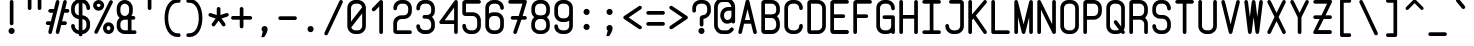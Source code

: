 SplineFontDB: 3.0
FontName: FNCP6-Bold
FullName: FNCP6-Bold
FamilyName: FNCP6
Weight: Bold
Copyright: Copyright (c) 2014, Earnest
UComments: "2014-12-28: Created with FontForge (http://fontforge.org)"
Version: 0.1.0
ItalicAngle: 0
UnderlinePosition: -99
UnderlineWidth: 49
Ascent: 800
Descent: 200
InvalidEm: 0
LayerCount: 2
Layer: 0 0 "Back" 1
Layer: 1 0 "Fore" 0
XUID: [1021 85 1219794769 8008103]
FSType: 0
OS2Version: 0
OS2_WeightWidthSlopeOnly: 0
OS2_UseTypoMetrics: 1
CreationTime: 1419784836
ModificationTime: 1420087831
PfmFamily: 49
TTFWeight: 700
TTFWidth: 5
LineGap: 200
VLineGap: 0
OS2TypoAscent: 1000
OS2TypoAOffset: 0
OS2TypoDescent: -200
OS2TypoDOffset: 0
OS2TypoLinegap: 200
OS2WinAscent: 1000
OS2WinAOffset: 0
OS2WinDescent: -200
OS2WinDOffset: 0
HheadAscent: 1000
HheadAOffset: 0
HheadDescent: -200
HheadDOffset: 0
OS2CapHeight: 0
OS2XHeight: 0
OS2Vendor: 'PfEd'
MarkAttachClasses: 1
DEI: 91125
LangName: 1033 "" "" "" "" "" "" "" "" "" "" "" "" "" "Copyright (c) 2014, Earnest <zibeon@gmail.com>,+AAoA-with Reserved Font Name Amigo.+AAoACgAA-This Font Software is licensed under the SIL Open Font License, Version 1.1.+AAoA-This license is copied below, and is also available with a FAQ at:+AAoA-http://scripts.sil.org/OFL+AAoACgAK------------------------------------------------------------+AAoA-SIL OPEN FONT LICENSE Version 1.1 - 26 February 2007+AAoA------------------------------------------------------------+AAoACgAA-PREAMBLE+AAoA-The goals of the Open Font License (OFL) are to stimulate worldwide+AAoA-development of collaborative font projects, to support the font creation+AAoA-efforts of academic and linguistic communities, and to provide a free and+AAoA-open framework in which fonts may be shared and improved in partnership+AAoA-with others.+AAoACgAA-The OFL allows the licensed fonts to be used, studied, modified and+AAoA-redistributed freely as long as they are not sold by themselves. The+AAoA-fonts, including any derivative works, can be bundled, embedded, +AAoA-redistributed and/or sold with any software provided that any reserved+AAoA-names are not used by derivative works. The fonts and derivatives,+AAoA-however, cannot be released under any other type of license. The+AAoA-requirement for fonts to remain under this license does not apply+AAoA-to any document created using the fonts or their derivatives.+AAoACgAA-DEFINITIONS+AAoAIgAA-Font Software+ACIA refers to the set of files released by the Copyright+AAoA-Holder(s) under this license and clearly marked as such. This may+AAoA-include source files, build scripts and documentation.+AAoACgAi-Reserved Font Name+ACIA refers to any names specified as such after the+AAoA-copyright statement(s).+AAoACgAi-Original Version+ACIA refers to the collection of Font Software components as+AAoA-distributed by the Copyright Holder(s).+AAoACgAi-Modified Version+ACIA refers to any derivative made by adding to, deleting,+AAoA-or substituting -- in part or in whole -- any of the components of the+AAoA-Original Version, by changing formats or by porting the Font Software to a+AAoA-new environment.+AAoACgAi-Author+ACIA refers to any designer, engineer, programmer, technical+AAoA-writer or other person who contributed to the Font Software.+AAoACgAA-PERMISSION & CONDITIONS+AAoA-Permission is hereby granted, free of charge, to any person obtaining+AAoA-a copy of the Font Software, to use, study, copy, merge, embed, modify,+AAoA-redistribute, and sell modified and unmodified copies of the Font+AAoA-Software, subject to the following conditions:+AAoACgAA-1) Neither the Font Software nor any of its individual components,+AAoA-in Original or Modified Versions, may be sold by itself.+AAoACgAA-2) Original or Modified Versions of the Font Software may be bundled,+AAoA-redistributed and/or sold with any software, provided that each copy+AAoA-contains the above copyright notice and this license. These can be+AAoA-included either as stand-alone text files, human-readable headers or+AAoA-in the appropriate machine-readable metadata fields within text or+AAoA-binary files as long as those fields can be easily viewed by the user.+AAoACgAA-3) No Modified Version of the Font Software may use the Reserved Font+AAoA-Name(s) unless explicit written permission is granted by the corresponding+AAoA-Copyright Holder. This restriction only applies to the primary font name as+AAoA-presented to the users.+AAoACgAA-4) The name(s) of the Copyright Holder(s) or the Author(s) of the Font+AAoA-Software shall not be used to promote, endorse or advertise any+AAoA-Modified Version, except to acknowledge the contribution(s) of the+AAoA-Copyright Holder(s) and the Author(s) or with their explicit written+AAoA-permission.+AAoACgAA-5) The Font Software, modified or unmodified, in part or in whole,+AAoA-must be distributed entirely under this license, and must not be+AAoA-distributed under any other license. The requirement for fonts to+AAoA-remain under this license does not apply to any document created+AAoA-using the Font Software.+AAoACgAA-TERMINATION+AAoA-This license becomes null and void if any of the above conditions are+AAoA-not met.+AAoACgAA-DISCLAIMER+AAoA-THE FONT SOFTWARE IS PROVIDED +ACIA-AS IS+ACIA, WITHOUT WARRANTY OF ANY KIND,+AAoA-EXPRESS OR IMPLIED, INCLUDING BUT NOT LIMITED TO ANY WARRANTIES OF+AAoA-MERCHANTABILITY, FITNESS FOR A PARTICULAR PURPOSE AND NONINFRINGEMENT+AAoA-OF COPYRIGHT, PATENT, TRADEMARK, OR OTHER RIGHT. IN NO EVENT SHALL THE+AAoA-COPYRIGHT HOLDER BE LIABLE FOR ANY CLAIM, DAMAGES OR OTHER LIABILITY,+AAoA-INCLUDING ANY GENERAL, SPECIAL, INDIRECT, INCIDENTAL, OR CONSEQUENTIAL+AAoA-DAMAGES, WHETHER IN AN ACTION OF CONTRACT, TORT OR OTHERWISE, ARISING+AAoA-FROM, OUT OF THE USE OR INABILITY TO USE THE FONT SOFTWARE OR FROM+AAoA-OTHER DEALINGS IN THE FONT SOFTWARE." "http://scripts.sil.org/OFL"
Encoding: UnicodeFull
Compacted: 1
UnicodeInterp: none
NameList: Adobe Glyph List
DisplaySize: -36
AntiAlias: 1
FitToEm: 1
WinInfo: 0 36 12
BeginPrivate: 7
BlueValues 38 [-10 0 92 102 347 357 620 630 806 816]
BlueShift 1 0
StdHW 4 [92]
StdVW 4 [92]
StemSnapH 42 [89 92 93 103 137 154 155 260 266 279 310]
StemSnapV 33 [87 88 91 92 134 136 153 154 232]
OtherBlues 11 [-263 -261]
EndPrivate
Grid
0 868 m 0
 600 868 l 1024
  Named: "837"
0 806 m 0
 600 806 l 1024
  Named: "806"
0 -248 m 0
 600 -248 l 1024
  Named: "-248"
0 -186 m 0
 600 -186 l 1024
  Named: "-186"
0 -124 m 0
 600 -124 l 1024
  Named: "-124"
0 -62 m 0
 600 -62 l 1024
  Named: "-62"
0 217 m 0
 600 217 l 1024
  Named: "217"
341 806 m 0
 341 -200 l 1024
  Named: "341"
0 713 m 0
 600 713 l 1024
  Named: "713"
93 806 m 0
 93 -200 l 1024
  Named: "93"
0 403 m 0
 600 403 l 1024
  Named: "403"
0 341 m 0
 600 341 l 1024
  Named: "341"
0 744 m 0
 600 744 l 1024
  Named: "744"
0 651 m 0
 600 651 l 1024
  Named: "651"
0 93 m 0
 600 93 l 1024
  Named: "93"
0 682 m 0
 600 682 l 1024
  Named: "682"
0 620 m 0
 600 620 l 1024
  Named: "620"
434 806 m 0
 434 -200 l 1024
  Named: "434"
0 558 m 0
 600 558 l 1028
  Named: "558"
0 496 m 0
 600 496 l 1024
  Named: "496"
0 434 m 0
 600 434 l 1024
  Named: "434"
0 372 m 0
 600 372 l 1024
  Named: "372"
0 310 m 0
 600 310 l 1024
  Named: "310"
0 248 m 0
 600 248 l 1024
  Named: "248"
0 186 m 0
 600 186 l 1024
  Named: "186"
0 124 m 0
 600 124 l 1024
  Named: "124"
0 62 m 0
 600 62 l 1024
  Named: "62"
372 806 m 0
 372 -200 l 1024
  Named: "372"
310 806 m 0
 310 -200 l 1024
  Named: "310"
248 806 m 0
 248 -200 l 1024
  Named: "248"
186 806 m 0
 186 -200 l 1024
  Named: "186"
124 806 m 0
 124 -200 l 1024
  Named: "124"
62 806 m 0
 62 -200 l 1024
  Named: "62"
0 0 m 0
 600 0 l 1024
  Named: "0"
0 806 m 0
 0 -200 l 1024
  Named: "0"
EndSplineSet
TeXData: 1 0 0 346030 173015 115343 0 1048576 115343 783286 444596 497025 792723 393216 433062 380633 303038 157286 324010 404750 52429 2506097 1059062 262144
BeginChars: 1114112 95

StartChar: e
Encoding: 101 101 0
Width: 580
VWidth: 0
Flags: W
HStem: 0 92<189.893 389.706> 280 92<150 430> 528 92<194.537 385.463>
VStem: 58 92<130.435 280 372 480.549> 430 92<133.494 219.335 372 483.463>
LayerCount: 2
Back
Fore
SplineSet
445 280 m 2
 150 280 l 1
 150 186 l 2
 150 135 199 92 259 92 c 2
 321 92 l 2
 381 92 430 135 430 186 c 0
 430 208 451 226 476 226 c 0
 501 226 522 207 522 184 c 0
 522 82 431 0 321 0 c 2
 259 0 l 2
 148 0 58 86 58 192 c 2
 58 428 l 2
 58 534 148 620 259 620 c 2
 321 620 l 2
 432 620 522 530 522 419 c 2
 522 357 l 2
 522 315 487 280 445 280 c 2
430 372 m 1
 430 419 l 2
 430 479 381 528 321 528 c 2
 259 528 l 2
 199 528 150 479 150 419 c 2
 150 372 l 1
 430 372 l 1
EndSplineSet
Validated: 1
EndChar

StartChar: space
Encoding: 32 32 1
Width: 580
VWidth: 0
Flags: W
LayerCount: 2
Back
Fore
Validated: 1
EndChar

StartChar: a
Encoding: 97 97 2
Width: 580
VWidth: 0
Flags: W
HStem: -5 92<194.299 385.701> 533 92<194.299 385.701>
VStem: 58 92<133.715 486.285> 430 92<132.1 487.9>
LayerCount: 2
Back
Fore
SplineSet
58 192 m 2
 58 428 l 2
 58 536 147 625 259 625 c 2
 321 625 l 2
 363 625 402 612 433 590 c 1
 440 609 456 620 476 620 c 0
 501 620 522 600 522 576 c 2
 522 44 l 2
 522 20 501 0 476 0 c 0
 456 0 440 13 433 30 c 1
 401 8 363 -5 321 -5 c 2
 259 -5 l 2
 147 -5 58 84 58 192 c 2
150 426 m 2
 150 194 l 2
 150 135 200 87 259 87 c 2
 321 87 l 2
 380 87 430 135 430 194 c 2
 430 426 l 2
 430 485 380 533 321 533 c 2
 259 533 l 2
 200 533 150 485 150 426 c 2
EndSplineSet
Validated: 1
EndChar

StartChar: zero
Encoding: 48 48 3
Width: 580
VWidth: 0
Flags: W
HStem: 0 92<194.537 385.463> 714 92<194.537 385.463>
VStem: 58 92<295 669.636> 430 92<136.364 488>
LayerCount: 2
Back
Fore
SplineSet
522 194 m 2
 522 87 432 0 321 0 c 2
 259 0 l 2
 148 0 58 87 58 194 c 2
 58 612 l 2
 58 719 148 806 259 806 c 2
 321 806 l 2
 432 806 522 719 522 612 c 2
 522 194 l 2
157 161 m 1
 173 120 213 92 259 92 c 2
 321 92 l 2
 381 92 430 139 430 196 c 2
 430 488 l 1
 157 161 l 1
150 295 m 1
 428 629 l 1
 418 677 373 714 320 714 c 2
 258 714 l 2
 199 714 150 666 150 610 c 2
 150 295 l 1
EndSplineSet
Validated: 1
EndChar

StartChar: g
Encoding: 103 103 4
Width: 580
VWidth: 0
Flags: W
HStem: -261 92<203.9 384.012> 0 92<194.537 386.98> 528 92<194.537 387.221>
VStem: 58 92<-112.837 -25.0528 134.919 485.081> 430 92<-121.748 19 133.115 486.885>
LayerCount: 2
Back
Fore
SplineSet
522 -63 m 2
 522 -172 432 -261 321 -261 c 2
 259 -261 l 2
 147 -261 58 -160 58 -63 c 0
 58 -38 79 -18 104 -18 c 0
 129 -18 150 -38 150 -63 c 0
 150 -99 202 -169 259 -169 c 2
 321 -169 l 2
 381 -169 430 -119 430 -59 c 2
 430 19 l 1
 398 7 361 0 321 0 c 2
 259 0 l 2
 148 0 58 86 58 192 c 2
 58 428 l 2
 58 534 148 620 259 620 c 2
 321 620 l 2
 362 620 401 607 432 587 c 1
 438 607 455 620 476 620 c 0
 501 620 522 600 522 575 c 2
 522 -63 l 2
430 426 m 2
 430 482 381 528 321 528 c 2
 259 528 l 2
 199 528 150 482 150 426 c 2
 150 194 l 2
 150 138 199 92 259 92 c 2
 321 92 l 2
 381 92 430 138 430 194 c 2
 430 426 l 2
EndSplineSet
Validated: 1
EndChar

StartChar: c
Encoding: 99 99 5
Width: 580
VWidth: 0
Flags: W
HStem: 0 92<194.537 385.463> 528 92<194.537 385.463>
VStem: 58 92<134.919 485.081> 430 92<134.919 228.994 388.053 484.008>
LayerCount: 2
Back
Fore
SplineSet
321 0 m 2
 259 0 l 2
 148 0 58 86 58 192 c 2
 58 428 l 2
 58 534 148 620 259 620 c 2
 321 620 l 2
 432 620 522 534 522 426 c 0
 522 401 501 381 476 381 c 0
 451 381 430 401 430 425 c 0
 430 482 381 528 321 528 c 2
 259 528 l 2
 199 528 150 482 150 426 c 2
 150 194 l 2
 150 138 199 92 259 92 c 2
 321 92 l 2
 381 92 430 138 430 193 c 0
 430 217 451 236 476 236 c 0
 501 236 522 216 522 192 c 0
 522 86 432 0 321 0 c 2
EndSplineSet
Validated: 1
EndChar

StartChar: S
Encoding: 83 83 6
Width: 580
VWidth: 0
Flags: W
HStem: -5 92<194.299 385.701> 357 92<189.893 381.139> 719 92<198.861 381.51>
VStem: 58 92<130.969 223.288 484.245 669.998> 430 92<131.57 306.417 566.347 669.705>
CounterMasks: 1 e0
LayerCount: 2
Back
Fore
SplineSet
522 188 m 2
 522 84 433 -5 321 -5 c 2
 259 -5 l 2
 146 -5 58 83 58 187 c 0
 58 211 79 230 104 230 c 0
 129 230 150 212 150 189 c 0
 150 135 200 87 259 87 c 2
 321 87 l 2
 380 87 430 135 430 189 c 2
 430 245 l 2
 430 299 380 357 321 357 c 2
 259 357 l 2
 148 357 58 431 58 543 c 2
 58 605 l 2
 58 716 147 811 259 811 c 2
 321 811 l 2
 434 811 522 716 522 605 c 0
 522 580 501 559 476 559 c 0
 451 559 430 580 430 605 c 0
 430 665 380 719 320 719 c 2
 258 719 l 2
 199 719 150 665 150 605 c 2
 150 543 l 2
 150 484 198 449 259 449 c 2
 321 449 l 2
 433 449 522 350 522 246 c 2
 522 188 l 2
EndSplineSet
Validated: 1
EndChar

StartChar: f
Encoding: 102 102 7
Width: 580
VWidth: 0
Flags: W
HStem: 0 21G<170 195.5> 444 93<50.6465 135 227 437.606> 714 92<252.125 422.46>
VStem: 135 92<7.33008 444 537 686.694> 445 92<604.255 689.647>
LayerCount: 2
Back
Fore
SplineSet
182 0 m 0
 158 0 135 19 135 44 c 2
 135 444 l 1
 88 444 l 2
 63 444 43 465 43 490 c 0
 43 515 63 537 88 537 c 2
 135 537 l 1
 135 642 l 2
 135 732 214 806 306 806 c 2
 368 806 l 2
 462 806 537 731 537 641 c 0
 537 618 519 597 492 597 c 0
 468 597 445 615 445 640 c 0
 445 681 411 714 368 714 c 2
 306 714 l 2
 264 714 227 680 227 640 c 2
 227 537 l 1
 398 537 l 2
 424 537 445 516 445 490 c 0
 445 464 424 444 398 444 c 2
 227 444 l 1
 227 44 l 2
 227 21 209 0 182 0 c 0
EndSplineSet
Validated: 1
EndChar

StartChar: o
Encoding: 111 111 8
Width: 580
VWidth: 0
Flags: W
HStem: -5 92<194.299 385.701> 533 92<194.299 385.701>
VStem: 58 92<133.715 486.285> 430 92<133.715 486.285>
LayerCount: 2
Back
Fore
SplineSet
150 426 m 2
 150 194 l 2
 150 135 200 87 259 87 c 2
 321 87 l 2
 380 87 430 135 430 194 c 2
 430 426 l 2
 430 485 380 533 321 533 c 2
 259 533 l 2
 200 533 150 485 150 426 c 2
58 192 m 2
 58 428 l 2
 58 536 147 625 259 625 c 2
 321 625 l 2
 433 625 522 536 522 428 c 2
 522 192 l 2
 522 84 433 -5 321 -5 c 2
 259 -5 l 2
 147 -5 58 84 58 192 c 2
EndSplineSet
Validated: 1
EndChar

StartChar: exclam
Encoding: 33 33 9
Width: 580
VWidth: 0
Flags: W
HStem: 0 154<237.078 342.922> 786 20G<277 302.5>
VStem: 213 154<24.0778 129.922> 245 92<221.33 798.67>
LayerCount: 2
Back
Fore
SplineSet
290 214 m 0xd0
 264 214 245 234 245 258 c 2
 245 762 l 2
 245 786 264 806 290 806 c 0
 315 806 337 787 337 762 c 2
 337 258 l 2
 337 233 315 214 290 214 c 0xd0
213 77 m 0xe0
 213 119 248 154 290 154 c 0
 332 154 367 119 367 77 c 0
 367 35 332 0 290 0 c 0
 248 0 213 35 213 77 c 0xe0
EndSplineSet
Validated: 1
EndChar

StartChar: quotedbl
Encoding: 34 34 10
Width: 580
VWidth: 0
Flags: W
HStem: 573 310<127.347 204.653 375.347 452.653>
VStem: 120 92<580.347 875.653> 368 92<580.347 875.653>
LayerCount: 2
Back
Fore
SplineSet
414 573 m 0
 389 573 368 594 368 619 c 2
 368 837 l 2
 368 862 389 883 414 883 c 0
 439 883 460 862 460 837 c 2
 460 619 l 2
 460 594 439 573 414 573 c 0
166 573 m 0
 141 573 120 594 120 619 c 2
 120 837 l 2
 120 862 141 883 166 883 c 0
 191 883 212 862 212 837 c 2
 212 619 l 2
 212 594 191 573 166 573 c 0
EndSplineSet
Validated: 1
EndChar

StartChar: numbersign
Encoding: 35 35 11
Width: 578
VWidth: 0
Flags: W
HStem: 0 21G<89 113 275.5 299> 207 93<3.34745 99 403 514.653> 505 93<64.6421 176 480 575.653> 786 20G<281 305 467 490.5>
VStem: 244 91<6.64082 61.7556 752.227 798.794>
LayerCount: 2
Back
Fore
SplineSet
289 0 m 0
 262 0 244 23 244 45 c 0
 244 46 245 53 246 57 c 0
 266 134 285 212 305 289 c 0
 331 388 357 487 382 587 c 2
 430 772 l 2
 435 794 457 806 477 806 c 0
 504 806 521 783 521 760 c 0
 521 759 520 753 519 749 c 2
 480 598 l 1
 537 598 l 2
 562 598 583 578 583 552 c 0
 583 526 562 505 537 505 c 2
 456 505 l 1
 403 300 l 1
 476 300 l 2
 501 300 522 280 522 254 c 0
 522 228 501 207 476 207 c 2
 380 207 l 1
 335 35 l 2
 330 13 309 0 289 0 c 0
291 806 m 0
 319 806 337 783 337 761 c 0
 337 760 336 753 335 749 c 2
 149 34 l 2
 144 12 123 0 103 0 c 0
 75 0 58 23 58 45 c 0
 58 46 59 53 60 57 c 2
 99 207 l 1
 42 207 l 2
 17 207 -4 228 -4 254 c 0
 -4 280 17 300 42 300 c 2
 123 300 l 1
 176 505 l 1
 103 505 l 2
 78 505 57 526 57 552 c 0
 57 578 79 598 104 598 c 2
 200 598 l 1
 246 772 l 2
 251 794 271 806 291 806 c 0
EndSplineSet
Validated: 1
EndChar

StartChar: dollar
Encoding: 36 36 12
Width: 580
VWidth: 0
Flags: W
HStem: -27 92<194.76 244 336 384.239> 347 92<190.939 244 336 388.618> 742 92<195.761 244 336 384.977>
VStem: 53 92<116.409 214.994 488.594 687.396> 244 92<-76.6526 -24.8625 65 346 439 742 831.794 883.653> 435 92<116.023 299.055 577.44 686.995>
CounterMasks: 1 1c
LayerCount: 2
Back
Fore
SplineSet
527 178 m 2
 527 73 443 -21 336 -27 c 1
 336 -38 l 2
 336 -63 315 -84 290 -84 c 0
 265 -84 244 -63 244 -38 c 2
 244 -27 l 1
 134 -21 53 74 53 178 c 0
 53 203 74 222 99 222 c 0
 124 222 145 202 145 178 c 0
 145 123 190 71 244 65 c 1
 244 347 l 1
 136 353 53 442 53 553 c 2
 53 617 l 2
 53 728 137 828 244 834 c 1
 244 845 l 2
 244 870 265 891 290 891 c 0
 315 891 336 870 336 845 c 2
 336 834 l 1
 446 828 527 727 527 617 c 0
 527 591 506 570 481 570 c 0
 456 570 435 591 435 618 c 0
 435 678 390 735 336 742 c 1
 336 438 l 1
 444 432 527 342 527 238 c 2
 527 178 l 2
244 742 m 1
 190 736 145 678 145 618 c 2
 145 553 l 2
 145 494 190 444 244 439 c 1
 244 742 l 1
336 65 m 1
 391 71 435 124 435 178 c 2
 435 238 l 2
 435 293 389 341 336 346 c 1
 336 65 l 1
EndSplineSet
Validated: 1
EndChar

StartChar: percent
Encoding: 37 37 13
Width: 580
VWidth: 0
Flags: W
HStem: -5 92<373.084 454.916> 174 93<375.006 452.994> 527 93<129.088 202.912> 719 92<127.087 204.913>
VStem: 27 92<629.506 710.796> 213 92<629.506 710.796> 275 92<93.7596 165.973> 461 92<93.7596 165.973>
LayerCount: 2
Back
Fore
SplineSet
414 87 m 0xfb
 440 87 461 106 461 130 c 0
 461 154 440 174 414 174 c 0
 388 174 367 154 367 130 c 0
 367 106 388 87 414 87 c 0xfb
414 -5 m 0
 338 -5 275 56 275 131 c 0
 275 206 338 267 414 267 c 0
 490 267 553 206 553 131 c 0
 553 56 490 -5 414 -5 c 0
166 620 m 0
 192 620 213 643 213 670 c 0xfd
 213 697 192 719 166 719 c 0
 140 719 119 697 119 670 c 0
 119 643 140 620 166 620 c 0
166 527 m 0
 87 527 27 593 27 669 c 0
 27 745 87 811 166 811 c 0
 245 811 305 745 305 669 c 0
 305 593 245 527 166 527 c 0
104 0 m 0
 77 0 58 21 58 44 c 0
 58 51 60 59 64 66 c 2
 436 783 l 2
 444 798 460 806 476 806 c 0
 503 806 522 785 522 762 c 0
 522 755 520 747 516 740 c 2
 144 23 l 2
 136 8 120 0 104 0 c 0
EndSplineSet
Validated: 1
EndChar

StartChar: ampersand
Encoding: 38 38 14
Width: 580
VWidth: 0
Flags: W
HStem: 0 92<179.15 321 413 529.947> 342 92<178.869 309.131 413 500.206> 714 92<179.01 308.603>
VStem: 43 92<131.495 301.431 479.084 669.463> 321 92<92 342> 353 92<477.869 669.463>
LayerCount: 2
Back
Fore
SplineSet
43 543 m 2xf8
 43 605 l 2
 43 716 132 806 244 806 c 0
 354 806 445 716 445 605 c 2
 445 543 l 2xf4
 445 502 433 464 413 434 c 1
 460 434 l 2
 486 434 507 414 507 388 c 0
 507 362 486 342 460 342 c 2
 413 342 l 1
 413 92 l 1
 492 92 l 2
 517 92 537 71 537 46 c 0
 537 21 517 0 492 0 c 2
 244 0 l 2
 132 0 43 84 43 187 c 2
 43 244 l 2
 43 302 72 355 115 388 c 1
 71 425 43 481 43 543 c 2xf8
244 342 m 2
 184 342 135 298 135 245 c 2
 135 189 l 2
 135 136 184 92 244 92 c 2
 321 92 l 1
 321 342 l 1xf8
 244 342 l 2
244 434 m 0
 304 434 353 483 353 543 c 2
 353 605 l 2xf4
 353 665 304 714 244 714 c 0
 184 714 135 665 135 605 c 2
 135 543 l 2
 135 483 184 434 244 434 c 0
EndSplineSet
Validated: 1
EndChar

StartChar: quotesingle
Encoding: 39 39 15
Width: 580
VWidth: 0
Flags: W
HStem: 573 310<251.347 328.653>
VStem: 244 92<580.347 875.653>
LayerCount: 2
Back
Fore
SplineSet
290 573 m 0
 265 573 244 594 244 619 c 2
 244 837 l 2
 244 862 265 883 290 883 c 0
 315 883 336 862 336 837 c 2
 336 619 l 2
 336 594 315 573 290 573 c 0
EndSplineSet
Validated: 1
EndChar

StartChar: parenleft
Encoding: 40 40 16
Width: 580
VWidth: 0
Flags: W
HStem: -109 93<328.979 484.362> 759 93<328.979 484.362>
VStem: 89 91<197.576 546.249>
LayerCount: 2
Back
Fore
SplineSet
89 372 m 0
 89 630 196 852 414 852 c 2
 449 852 l 2
 478 852 491 826 491 806 c 0
 491 786 478 759 449 759 c 2
 414 759 l 2
 259 759 180 584 180 372 c 0
 180 160 259 -16 414 -16 c 2
 449 -16 l 2
 478 -16 491 -42 491 -62 c 0
 491 -82 478 -109 449 -109 c 2
 414 -109 l 2
 196 -109 89 114 89 372 c 0
EndSplineSet
Validated: 1
EndChar

StartChar: parenright
Encoding: 41 41 17
Width: 580
VWidth: 0
Flags: W
HStem: -109 93<64.6377 220.021> 759 93<64.6377 220.021>
VStem: 369 91<197.576 546.249>
LayerCount: 2
Back
Fore
SplineSet
460 372 m 0
 460 114 353 -109 135 -109 c 2
 100 -109 l 2
 71 -109 58 -82 58 -62 c 0
 58 -42 71 -16 100 -16 c 2
 135 -16 l 2
 290 -16 369 160 369 372 c 0
 369 584 290 759 135 759 c 2
 100 759 l 2
 71 759 58 786 58 806 c 0
 58 826 71 852 100 852 c 2
 135 852 l 2
 353 852 460 630 460 372 c 0
EndSplineSet
Validated: 1
EndChar

StartChar: asterisk
Encoding: 42 42 18
Width: 581
VWidth: 0
Flags: W
HStem: 388 89<43.6164 68 491.271 538.096> 600 20G<277.5 302.5>
VStem: 244 92<428 612.994>
LayerCount: 2
Back
Fore
SplineSet
37 432 m 0
 37 460 60 477 83 477 c 0
 86 477 91 477 97 475 c 2
 244 427 l 1
 244 576 l 2
 244 600 265 620 290 620 c 0
 315 620 336 600 336 576 c 2
 336 428 l 1
 482 475 l 2
 488 477 494 477 497 477 c 0
 521 477 545 460 545 432 c 0
 545 413 533 394 513 388 c 2
 364 340 l 1
 455 216 l 2
 461 208 464 199 464 189 c 0
 464 165 445 142 418 142 c 0
 403 142 390 150 381 161 c 2
 290 286 l 1
 200 161 l 2
 191 149 177 142 162 142 c 0
 136 142 116 164 116 188 c 0
 116 198 119 207 125 215 c 2
 216 339 l 1
 68 388 l 2
 48 394 37 413 37 432 c 0
EndSplineSet
Validated: 1
EndChar

StartChar: plus
Encoding: 43 43 19
Width: 580
VWidth: 0
Flags: W
HStem: 320 92<34.3474 244 336 545.653> 600 20G<277.5 302.5>
VStem: 244 92<110.347 320 412 612.994>
LayerCount: 2
Back
Fore
SplineSet
27 366 m 0
 27 391 48 412 73 412 c 2
 244 412 l 1
 244 576 l 2
 244 600 265 620 290 620 c 0
 315 620 336 600 336 576 c 2
 336 412 l 1
 507 412 l 2
 532 412 553 391 553 366 c 0
 553 341 532 320 507 320 c 2
 336 320 l 1
 336 149 l 2
 336 124 315 103 290 103 c 0
 265 103 244 124 244 149 c 2
 244 320 l 1
 73 320 l 2
 48 320 27 341 27 366 c 0
EndSplineSet
Validated: 1
EndChar

StartChar: comma
Encoding: 44 44 20
Width: 579
VWidth: 0
Flags: W
HStem: -109 279<244.156 279>
VStem: 213 153<40.1747 145.785>
LayerCount: 2
Back
Fore
SplineSet
213 93 m 0
 213 135 248 170 290 170 c 0
 333 170 366 135 366 92 c 1
 365 56 342 -28 283 -103 c 1
 279 -109 l 1
 209 -109 l 1
 244 31 l 1
 225 45 213 67 213 93 c 0
EndSplineSet
Validated: 1
EndChar

StartChar: hyphen
Encoding: 45 45 21
Width: 580
VWidth: 0
Flags: W
HStem: 325 93<65.3474 514.653>
LayerCount: 2
Back
Fore
SplineSet
58 372 m 0
 58 398 79 418 104 418 c 2
 476 418 l 2
 501 418 522 398 522 372 c 0
 522 346 501 325 476 325 c 2
 104 325 l 2
 79 325 58 346 58 372 c 0
EndSplineSet
Validated: 1
EndChar

StartChar: period
Encoding: 46 46 22
Width: 580
VWidth: 0
Flags: W
HStem: 15 155<237.078 342.832>
VStem: 213 153<39.0778 145.399>
LayerCount: 2
Back
Fore
SplineSet
213 92 m 0
 213 135 248 170 290 170 c 0
 333 170 366 134 366 92 c 0
 366 50 333 15 290 15 c 0
 248 15 213 49 213 92 c 0
EndSplineSet
Validated: 1
EndChar

StartChar: slash
Encoding: 47 47 23
Width: 580
VWidth: 0
Flags: W
HStem: 786 20G<468 489.5>
LayerCount: 2
Back
Fore
SplineSet
104 -76 m 0
 77 -76 58 -54 58 -30 c 0
 58 -23 60 -15 64 -8 c 2
 436 782 l 2
 444 798 460 806 476 806 c 0
 503 806 522 784 522 760 c 0
 522 751 519 744 517 739 c 2
 144 -52 l 2
 136 -68 120 -76 104 -76 c 0
EndSplineSet
Validated: 1
EndChar

StartChar: one
Encoding: 49 49 24
Width: 580
VWidth: 0
Flags: W
HStem: 0 21G<315.5 340.5> 786 20G<322 339>
VStem: 282 92<7.00641 654>
LayerCount: 2
Back
Fore
SplineSet
142 538 m 0
 117 538 96 558 96 582 c 0
 96 593 100 605 109 614 c 2
 295 793 l 2
 304 802 316 806 328 806 c 0
 350 806 374 790 374 762 c 2
 374 44 l 2
 374 20 353 0 328 0 c 0
 303 0 282 20 282 44 c 2
 282 654 l 1
 175 551 l 2
 166 542 154 538 142 538 c 0
EndSplineSet
Validated: 1
EndChar

StartChar: two
Encoding: 50 50 25
Width: 580
VWidth: 0
Flags: W
HStem: 0 92<149 514.653> 347 92<194.537 385.463> 714 92<194.537 385.463>
VStem: 58 92<92 303.031 566.347 669.463> 430 92<483.322 669.463>
LayerCount: 2
Back
Fore
SplineSet
476 0 m 2
 135 0 l 2
 93 0 58 32 58 72 c 2
 58 253 l 2
 58 357 148 439 259 439 c 2
 321 439 l 2
 382 439 430 484 430 543 c 2
 430 605 l 2
 430 665 382 714 322 714 c 2
 260 714 l 2
 199 714 150 665 150 605 c 0
 150 580 129 559 104 559 c 0
 79 559 58 580 58 605 c 0
 58 716 148 806 259 806 c 2
 321 806 l 2
 432 806 522 716 522 605 c 2
 522 543 l 2
 522 431 432 347 321 347 c 2
 259 347 l 2
 200 347 150 299 150 245 c 2
 149 92 l 1
 476 92 l 2
 501 92 522 71 522 46 c 0
 522 21 501 0 476 0 c 2
EndSplineSet
Validated: 1
EndChar

StartChar: three
Encoding: 51 51 26
Width: 580
VWidth: 0
Flags: WO
HStem: 0 21G<203.5 376.5> 362 92<220.347 379.219> 714 92<194.537 385.463>
VStem: 58 92<132.031 224.288 566.347 669.463> 430 92<135.904 308.11 486.273 669.463>
LayerCount: 2
Back
Fore
SplineSet
321 454 m 6
 382 454 430 484 430 543 c 2
 430 605 l 2
 430 665 381 714 321 714 c 2
 259 714 l 2
 199 714 150 665 150 605 c 0
 150 580 129 559 104 559 c 0
 79 559 58 580 58 605 c 0
 58 716 148 806 259 806 c 2
 321 806 l 2
 432 806 522 716 522 605 c 2
 522 543 l 2
 522 480 492 443 449 408 c 5
 494 372 522 302 522 244 c 2
 522 187 l 2
 522 84 432 0 321 0 c 2
 259 0 l 2
 148 0 58 84 58 188 c 0
 58 212 79 231 104 231 c 0
 129 231 150 213 150 190 c 0
 150 137 199 92 259 92 c 2
 321 92 l 2
 381 92 430 137 430 190 c 2
 430 245 l 2
 430 299 380 362 321 362 c 6
 259 362 l 6
 234 362 213 383 213 408 c 4
 213 433 234 454 259 454 c 6
 321 454 l 6
EndSplineSet
Validated: 1
EndChar

StartChar: four
Encoding: 52 52 27
Width: 580
VWidth: 0
Flags: W
HStem: 0 21G<461.5 486.5> 237 93<192 428> 786 20G<467.5 487.5>
VStem: 428 92<7.00641 237 330 629>
LayerCount: 2
Back
Fore
SplineSet
520 762 m 2
 520 44 l 2
 520 20 499 0 474 0 c 0
 449 0 428 20 428 44 c 2
 428 237 l 1
 104 237 l 2
 71 237 58 263 58 282 c 0
 58 289 59 296 64 303 c 2
 434 783 l 2
 444 797 459 806 476 806 c 0
 499 806 520 788 520 762 c 2
428 330 m 1
 428 629 l 1
 192 330 l 1
 428 330 l 1
EndSplineSet
Validated: 1
EndChar

StartChar: five
Encoding: 53 53 28
Width: 580
VWidth: 0
Flags: W
HStem: 0 92<194.537 385.463> 415 93<150 385.463> 714 92<150 514.653>
VStem: 58 92<136.364 230.994 508 714> 430 92<136.364 371.636>
LayerCount: 2
Back
Fore
SplineSet
476 806 m 2
 501 806 522 785 522 760 c 0
 522 735 501 714 476 714 c 2
 150 714 l 1
 150 508 l 1
 321 508 l 2
 432 508 522 421 522 314 c 2
 522 194 l 2
 522 87 432 0 321 0 c 2
 259 0 l 2
 148 0 58 87 58 194 c 0
 58 218 79 238 104 238 c 0
 129 238 150 219 150 195 c 0
 150 139 199 92 260 92 c 2
 322 92 l 2
 382 92 430 138 430 195 c 2
 430 312 l 2
 430 368 381 415 321 415 c 2
 135 415 l 2
 93 415 58 449 58 490 c 2
 58 731 l 2
 58 772 93 806 135 806 c 2
 476 806 l 2
EndSplineSet
Validated: 1
EndChar

StartChar: six
Encoding: 54 54 29
Width: 580
VWidth: 0
Flags: W
HStem: 0 92<194.537 385.463> 415 93<193.02 385.463> 714 92<194.537 385.463>
VStem: 58 92<136.364 371.902 476 669.636> 430 92<136.364 371.636 575.006 669.636>
LayerCount: 2
Back
Fore
SplineSet
321 508 m 2
 432 508 522 421 522 314 c 2
 522 194 l 2
 522 87 432 0 321 0 c 2
 259 0 l 2
 148 0 58 87 58 194 c 2
 58 612 l 2
 58 719 148 806 259 806 c 2
 321 806 l 2
 432 806 522 719 522 612 c 0
 522 588 501 568 476 568 c 0
 451 568 430 587 430 611 c 0
 430 667 381 714 321 714 c 2
 259 714 l 2
 199 714 150 667 150 610 c 2
 150 476 l 1
 182 497 219 508 259 508 c 2
 321 508 l 2
150 313 m 1
 150 195 l 2
 150 139 199 92 260 92 c 2
 322 92 l 2
 382 92 430 138 430 195 c 2
 430 312 l 2
 430 368 381 415 321 415 c 2
 259 415 l 2
 199 415 151 369 150 313 c 1
EndSplineSet
Validated: 1
EndChar

StartChar: seven
Encoding: 55 55 30
Width: 580
VWidth: 0
Flags: W
HStem: 0 21G<213.5 236.5> 342 92<126.347 287 415 513.653> 714 92<64.3474 411>
LayerCount: 2
Back
Fore
SplineSet
227 0 m 0
 200 0 181 20 181 42 c 0
 181 48 183 52 184 56 c 2
 287 342 l 1
 165 342 l 2
 140 342 119 363 119 388 c 0
 119 413 140 434 165 434 c 2
 318 434 l 1
 411 714 l 1
 103 714 l 2
 78 714 57 735 57 760 c 0
 57 785 78 806 103 806 c 2
 478 806 l 2
 486 806 523 803 523 766 c 0
 523 760 521 752 519 745 c 2
 415 434 l 1
 475 434 l 2
 500 434 521 413 521 388 c 0
 521 363 500 342 475 342 c 2
 385 342 l 1
 271 28 l 2
 264 11 246 0 227 0 c 0
EndSplineSet
Validated: 1
EndChar

StartChar: eight
Encoding: 56 56 31
Width: 580
VWidth: 0
Flags: W
HStem: 0 92<191.449 384.85> 357 92<198.705 381.104> 714 92<195.15 386.076>
VStem: 59 92<131.124 308.115 483.714 669.463> 431 92<135.904 304.832 484.907 669.463>
CounterMasks: 1 e0
LayerCount: 2
Back
Fore
SplineSet
260 0 m 2
 151 0 57 83 57 187 c 2
 57 244 l 2
 57 302 86 369 131 404 c 1
 87 440 59 481 59 543 c 2
 59 605 l 2
 59 716 148 806 260 806 c 2
 322 806 l 2
 432 806 523 716 523 605 c 2
 523 543 l 2
 523 480 493 438 449 403 c 1
 494 367 521 302 521 244 c 2
 521 187 l 2
 521 84 432 0 320 0 c 2
 260 0 l 2
258 92 m 2
 320 92 l 2
 380 92 429 137 429 190 c 2
 429 245 l 2
 429 299 381 357 322 357 c 2
 259 357 l 2
 200 357 149 299 149 245 c 2
 149 190 l 2
 149 137 198 92 258 92 c 2
260 449 m 2
 322 449 l 2
 383 449 431 484 431 543 c 2
 431 605 l 2
 431 665 382 714 322 714 c 2
 260 714 l 2
 200 714 151 665 151 605 c 2
 151 543 l 2
 151 484 199 449 260 449 c 2
EndSplineSet
Validated: 1
EndChar

StartChar: nine
Encoding: 57 57 32
Width: 580
VWidth: 0
Flags: W
HStem: 0 92<189.893 390.107> 280 92<194.537 385.296> 714 92<194.537 385.463>
VStem: 58 92<133.494 219.335 416.537 669.463> 430 92<131.834 312 417.762 669.636>
LayerCount: 2
Back
Fore
SplineSet
259 280 m 2
 148 280 58 370 58 481 c 2
 58 605 l 2
 58 716 148 806 259 806 c 2
 321 806 l 2
 432 806 522 719 522 612 c 2
 522 194 l 2
 522 87 432 0 321 0 c 2
 259 0 l 2
 148 0 58 82 58 184 c 0
 58 207 79 226 104 226 c 0
 129 226 150 208 150 186 c 0
 150 135 199 92 259 92 c 2
 321 92 l 2
 381 92 430 135 430 188 c 2
 430 312 l 1
 398 291 361 280 321 280 c 2
 259 280 l 2
430 480 m 1
 430 605 l 2
 430 665 381 714 320 714 c 2
 258 714 l 2
 198 714 150 665 150 605 c 2
 150 481 l 2
 150 421 199 372 259 372 c 2
 321 372 l 2
 381 372 429 421 430 480 c 1
EndSplineSet
Validated: 1
EndChar

StartChar: colon
Encoding: 58 58 33
Width: 580
VWidth: 0
Flags: W
HStem: 77 155<237.078 342.832> 449 155<237.078 342.832>
VStem: 213 153<101.078 207.399 473.078 579.399>
LayerCount: 2
Back
Fore
SplineSet
213 526 m 0
 213 569 248 604 290 604 c 0
 333 604 366 568 366 526 c 0
 366 484 333 449 290 449 c 0
 248 449 213 483 213 526 c 0
213 154 m 0
 213 197 248 232 290 232 c 0
 333 232 366 196 366 154 c 0
 366 112 333 77 290 77 c 0
 248 77 213 111 213 154 c 0
EndSplineSet
Validated: 1
EndChar

StartChar: semicolon
Encoding: 59 59 34
Width: 579
VWidth: 0
Flags: W
HStem: 449 155<237.078 342.832>
VStem: 213 153<71.1747 175.922 473.078 579.399>
LayerCount: 2
Back
Fore
SplineSet
213 123 m 0
 213 165 248 200 290 200 c 0
 333 200 366 165 366 123 c 1
 365 87 342 3 283 -72 c 1
 279 -78 l 1
 209 -78 l 1
 244 61 l 1
 225 75 213 98 213 123 c 0
213 526 m 0
 213 569 248 604 290 604 c 0
 333 604 366 568 366 526 c 0
 366 484 333 449 290 449 c 0
 248 449 213 483 213 526 c 0
EndSplineSet
Validated: 1
EndChar

StartChar: less
Encoding: 60 60 35
Width: 580
VWidth: 0
Flags: W
LayerCount: 2
Back
Fore
SplineSet
475 681 m 0
 498 681 522 664 522 636 c 0
 522 620 513 605 500 596 c 2
 193 387 l 1
 500 178 l 2
 513 169 522 154 522 138 c 0
 522 110 498 93 475 93 c 0
 468 93 460 94 452 99 c 2
 80 348 l 2
 67 357 58 372 58 388 c 0
 58 403 67 417 80 426 c 2
 452 675 l 2
 460 680 468 681 475 681 c 0
EndSplineSet
Validated: 1
EndChar

StartChar: equal
Encoding: 61 61 36
Width: 580
VWidth: 0
Flags: W
HStem: 186 93<65.3474 514.653> 465 93<65.3474 514.653>
LayerCount: 2
Back
Fore
SplineSet
58 232 m 0
 58 258 79 279 104 279 c 2
 476 279 l 2
 501 279 522 258 522 232 c 0
 522 206 501 186 476 186 c 2
 104 186 l 2
 79 186 58 206 58 232 c 0
58 512 m 0
 58 538 79 558 104 558 c 2
 476 558 l 2
 501 558 522 538 522 512 c 0
 522 486 501 465 476 465 c 2
 104 465 l 2
 79 465 58 486 58 512 c 0
EndSplineSet
Validated: 1
EndChar

StartChar: greater
Encoding: 62 62 37
Width: 580
VWidth: 0
Flags: W
LayerCount: 2
Back
Fore
SplineSet
105 681 m 0
 112 681 120 680 128 675 c 2
 500 426 l 2
 513 417 522 403 522 388 c 0
 522 372 513 357 500 348 c 2
 128 99 l 2
 120 94 112 93 105 93 c 0
 82 93 58 110 58 138 c 0
 58 154 67 169 80 178 c 2
 387 387 l 1
 80 596 l 2
 67 605 58 620 58 636 c 0
 58 664 82 681 105 681 c 0
EndSplineSet
Validated: 1
EndChar

StartChar: question
Encoding: 63 63 38
Width: 580
VWidth: 0
Flags: W
HStem: 0 154<234.078 339.832> 714 92<194.537 385.463>
VStem: 58 92<515.006 669.636> 210 153<24.0778 129.922> 244 92<191.006 365.222> 430 92<492.662 670.544>
LayerCount: 2
Back
Fore
SplineSet
104 508 m 0xec
 79 508 58 528 58 552 c 2
 58 612 l 2
 58 719 148 806 259 806 c 2
 321 806 l 2
 432 806 522 720 522 613 c 2
 522 554 l 2
 522 456 441 375 336 362 c 1
 336 228 l 2
 336 204 315 184 290 184 c 0
 265 184 244 204 244 228 c 2
 244 375 l 2
 244 415 279 448 321 448 c 0
 381 448 430 495 430 552 c 2
 430 611 l 2
 430 668 381 714 321 714 c 2
 259 714 l 2
 198 714 150 668 150 611 c 2
 150 552 l 2
 150 528 129 508 104 508 c 0xec
210 77 m 0xf4
 210 119 245 154 287 154 c 0
 330 154 363 119 363 77 c 0
 363 35 330 0 287 0 c 0
 245 0 210 35 210 77 c 0xf4
EndSplineSet
Validated: 1
EndChar

StartChar: at
Encoding: 64 64 39
Width: 580
VWidth: 0
Flags: W
HStem: -30 92<172.27 405.527> 221 92<307.989 423.988> 528 92<318.537 460> 739 92<167.861 407.109>
VStem: 27 92<120.319 685.533> 182 92<348.876 483.742> 461 92<349.767 528 620 679.247>
LayerCount: 2
Back
Fore
SplineSet
469 132 m 0
 492 132 519 116 519 88 c 0
 519 79 516 69 510 62 c 1
 481 17 423 -30 352 -30 c 2
 228 -30 l 2
 115 -30 27 76 27 186 c 2
 27 620 l 2
 27 731 116 831 228 831 c 2
 352 831 l 2
 464 831 553 730 553 618 c 2
 553 273 l 2
 553 247 532 226 507 226 c 0
 488 226 472 238 465 253 c 1
 434 230 392 221 352 221 c 0
 255 221 182 315 182 423 c 0
 182 532 272 620 383 620 c 2
 460 620 l 1
 452 684 405 739 351 739 c 2
 227 739 l 2
 169 739 119 680 119 620 c 2
 119 186 l 2
 119 125 171 62 228 62 c 2
 352 62 l 2
 386 62 419 90 436 115 c 1
 437 115 l 1
 444 125 456 132 469 132 c 0
274 423 m 0
 274 358 313 313 354 313 c 0
 426 313 461 362 461 416 c 2
 461 528 l 1
 383 528 l 2
 323 528 274 481 274 423 c 0
EndSplineSet
Validated: 1
EndChar

StartChar: A
Encoding: 65 65 40
Width: 580
VWidth: 0
Flags: W
HStem: 232 93<224 354>
VStem: 58 91<-17.7429 39.3208>
LayerCount: 2
Back
Fore
SplineSet
104 -24 m 0
 76 -24 58 -3 58 20 c 0
 58 23 59 28 60 33 c 2
 241 796 l 1
 246 823 272 831 288 831 c 0
 305 831 331 822 335 796 c 1
 520 33 l 2
 522 25 522 23 522 20 c 0
 522 -3 504 -26 476 -26 c 0
 456 -26 436 -13 431 9 c 2
 377 232 l 1
 202 232 l 1
 149 10 l 2
 144 -12 124 -24 104 -24 c 0
354 325 m 1
 288 596 l 1
 224 325 l 1
 354 325 l 1
EndSplineSet
Validated: 1
EndChar

StartChar: B
Encoding: 66 66 41
Width: 580
VWidth: 0
Flags: W
HStem: 0 21G<114 376.5> 367 92<150 377.432> 714 92<150 385.463>
VStem: 58 92<92 367 459 714> 430 92<135.904 311.108 489.796 669.463>
LayerCount: 2
Back
Fore
SplineSet
150 367 m 5
 150 92 l 1
 321 92 l 2
 381 92 430 137 430 190 c 2
 430 245 l 2
 430 302 380 367 321 367 c 6
 150 367 l 5
150 714 m 1
 150 459 l 5
 321 459 l 6
 381 459 430 486 430 543 c 2
 430 605 l 2
 430 665 381 714 321 714 c 2
 150 714 l 1
449 413 m 5
 494 377 522 302 522 244 c 2
 522 187 l 2
 522 84 432 0 321 0 c 2
 135 0 l 2
 93 0 58 33 58 74 c 2
 58 732 l 2
 58 773 93 806 135 806 c 2
 321 806 l 2
 432 806 522 716 522 605 c 2
 522 543 l 2
 522 480 492 448 449 413 c 5
EndSplineSet
Validated: 1
EndChar

StartChar: C
Encoding: 67 67 42
Width: 580
VWidth: 0
Flags: W
HStem: 0 92<194.537 385.463> 714 92<194.537 385.463>
VStem: 58 92<136.364 669.636> 430 92<136.9 232.947 573.053 669.1>
LayerCount: 2
Back
Fore
SplineSet
150 196 m 2
 150 139 199 92 259 92 c 2
 321 92 l 2
 381 92 430 139 430 196 c 0
 430 220 451 240 476 240 c 0
 501 240 522 220 522 195 c 0
 522 87 432 0 321 0 c 2
 259 0 l 2
 148 0 58 87 58 194 c 2
 58 612 l 2
 58 719 148 806 259 806 c 2
 321 806 l 2
 432 806 522 719 522 611 c 0
 522 586 501 566 476 566 c 0
 451 566 430 586 430 610 c 0
 430 667 381 714 320 714 c 2
 258 714 l 2
 199 714 150 666 150 610 c 2
 150 196 l 2
EndSplineSet
Validated: 1
EndChar

StartChar: D
Encoding: 68 68 43
Width: 580
VWidth: 0
Flags: W
HStem: 0 92<150 385.463> 714 92<150 385.463>
VStem: 58 92<92 714> 430 92<136.364 669.636>
LayerCount: 2
Back
Fore
SplineSet
135 806 m 2
 321 806 l 2
 432 806 522 719 522 612 c 2
 522 194 l 2
 522 87 432 0 321 0 c 2
 135 0 l 2
 93 0 58 33 58 74 c 2
 58 732 l 2
 58 773 93 806 135 806 c 2
150 714 m 1
 150 92 l 1
 321 92 l 2
 381 92 430 139 430 196 c 2
 430 610 l 2
 430 667 381 714 320 714 c 2
 150 714 l 1
EndSplineSet
Validated: 1
EndChar

StartChar: E
Encoding: 69 69 44
Width: 580
VWidth: 0
Flags: W
HStem: 0 21G<114 488.5> 367 92<150 421.653> 714 92<150 514.653>
VStem: 58 92<92 367 459 714>
LayerCount: 2
Back
Fore
SplineSet
476 714 m 2
 150 714 l 1
 150 459 l 1
 383 459 l 2
 408 459 429 438 429 413 c 0
 429 388 408 367 383 367 c 2
 150 367 l 1
 150 92 l 1
 476 92 l 2
 501 92 522 71 522 46 c 0
 522 21 501 0 476 0 c 2
 135 0 l 2
 93 0 58 33 58 74 c 2
 58 732 l 2
 58 773 93 806 135 806 c 2
 476 806 l 2
 501 806 522 785 522 760 c 0
 522 735 501 714 476 714 c 2
EndSplineSet
Validated: 1
EndChar

StartChar: F
Encoding: 70 70 45
Width: 580
VWidth: 0
Flags: W
HStem: 0 21G<91.5 116.5> 367 92<150 421.653> 714 92<150 514.653>
VStem: 58 92<7.00641 367 459 714>
LayerCount: 2
Back
Fore
SplineSet
150 42 m 2
 150 19 129 0 104 0 c 0
 79 0 58 20 58 44 c 2
 58 732 l 2
 58 773 93 806 135 806 c 2
 476 806 l 2
 501 806 522 785 522 760 c 0
 522 735 501 714 476 714 c 2
 150 714 l 1
 150 459 l 5
 383 459 l 6
 408 459 429 438 429 413 c 4
 429 388 408 367 383 367 c 6
 150 367 l 5
 150 42 l 2
EndSplineSet
Validated: 1
EndChar

StartChar: G
Encoding: 71 71 46
Width: 580
VWidth: 0
Flags: W
HStem: 0 92<194.537 388.099> 347 92<220.347 430> 714 92<194.537 385.463>
VStem: 58 92<136.364 669.636> 430 92<131.848 347 566.347 669.463>
LayerCount: 2
Back
Fore
SplineSet
150 196 m 2
 150 139 199 92 259 92 c 2
 321 92 l 2
 381 92 430 137 430 190 c 2
 430 347 l 1
 259 347 l 2
 234 347 213 368 213 393 c 0
 213 418 234 439 259 439 c 2
 476 439 l 2
 505 439 522 415 522 396 c 2
 522 43 l 2
 522 19 501 0 476 0 c 0
 454 0 437 15 432 33 c 1
 399 12 362 0 321 0 c 2
 259 0 l 2
 148 0 58 87 58 194 c 2
 58 612 l 2
 58 719 148 806 259 806 c 2
 321 806 l 2
 432 806 522 716 522 605 c 0
 522 580 501 559 476 559 c 0
 451 559 430 580 430 605 c 0
 430 665 381 714 320 714 c 2
 258 714 l 2
 199 714 150 666 150 610 c 2
 150 196 l 2
EndSplineSet
Validated: 1
EndChar

StartChar: H
Encoding: 72 72 47
Width: 580
VWidth: 0
Flags: W
HStem: 0 21G<91.5 116.5 463.5 488.5> 362 92<150 430> 786 20G<91.5 116.5 463.5 488.5>
VStem: 58 92<7.00641 362 454 798.653> 430 92<7.00641 362 454 797.653>
LayerCount: 2
Back
Fore
SplineSet
104 806 m 0
 129 806 150 785 150 760 c 2
 150 454 l 5
 430 454 l 5
 430 759 l 2
 430 784 451 805 476 805 c 0
 501 805 522 785 522 761 c 2
 522 44 l 2
 522 20 501 0 476 0 c 0
 451 0 430 19 430 42 c 2
 430 362 l 5
 150 362 l 5
 150 42 l 2
 150 19 129 0 104 0 c 0
 79 0 58 20 58 44 c 2
 58 762 l 2
 58 786 79 806 104 806 c 0
EndSplineSet
Validated: 1
EndChar

StartChar: I
Encoding: 73 73 48
Width: 580
VWidth: 0
Flags: W
HStem: 0 92<65.3474 244 336 514.653> 714 92<65.3474 244 336 514.653>
VStem: 244 92<92 714>
LayerCount: 2
Back
Fore
SplineSet
58 760 m 0
 58 785 79 806 104 806 c 2
 476 806 l 2
 501 806 522 785 522 760 c 0
 522 735 501 714 476 714 c 2
 336 714 l 1
 336 92 l 1
 476 92 l 2
 501 92 522 71 522 46 c 0
 522 21 501 0 476 0 c 2
 104 0 l 2
 79 0 58 21 58 46 c 0
 58 71 79 92 104 92 c 2
 244 92 l 1
 244 714 l 1
 104 714 l 2
 79 714 58 735 58 760 c 0
EndSplineSet
Validated: 1
EndChar

StartChar: J
Encoding: 74 74 49
Width: 580
VWidth: 0
Flags: W
HStem: 0 92<194.537 385.463> 714 92<158.347 430>
VStem: 58 92<136.9 232.397> 430 92<136.364 714>
LayerCount: 2
Back
Fore
SplineSet
522 732 m 2
 522 194 l 2
 522 87 432 0 321 0 c 2
 259 0 l 2
 148 0 58 87 58 195 c 0
 58 219 78 240 104 240 c 0
 131 240 150 215 150 196 c 0
 150 139 199 92 259 92 c 2
 321 92 l 2
 381 92 430 139 430 196 c 2
 430 714 l 1
 197 714 l 2
 172 714 151 735 151 760 c 0
 151 785 172 806 197 806 c 2
 445 806 l 2
 487 806 522 773 522 732 c 2
EndSplineSet
Validated: 1
EndChar

StartChar: K
Encoding: 75 75 50
Width: 580
VWidth: 0
Flags: W
HStem: 0 21G<91.5 116.5 468.5 488.5> 786 20G<91.5 116.5 470.5 490>
VStem: 58 92<7.00641 327 463 798.994>
LayerCount: 2
Back
Fore
SplineSet
522 45 m 0
 522 20 501 0 476 0 c 0
 461 0 447 6 438 20 c 2
 185 366 l 1
 150 327 l 1
 150 44 l 2
 150 20 129 0 104 0 c 0
 79 0 58 20 58 44 c 2
 58 762 l 2
 58 786 79 806 104 806 c 0
 129 806 150 786 150 762 c 2
 150 463 l 1
 442 790 l 2
 451 800 464 806 477 806 c 0
 503 806 522 784 522 761 c 0
 522 751 519 741 511 732 c 2
 247 436 l 1
 513 71 l 2
 518 63 522 54 522 45 c 0
EndSplineSet
Validated: 1
EndChar

StartChar: L
Encoding: 76 76 51
Width: 580
VWidth: 0
Flags: W
HStem: 0 92<150 514.653> 786 20G<91.5 116.5>
VStem: 58 92<92 798.994>
LayerCount: 2
Back
Fore
SplineSet
104 806 m 0
 129 806 150 786 150 762 c 2
 150 92 l 1
 476 92 l 2
 501 92 522 71 522 46 c 0
 522 21 501 0 476 0 c 2
 104 0 l 2
 84 0 58 16 58 44 c 2
 58 762 l 2
 58 786 79 806 104 806 c 0
EndSplineSet
Validated: 1
EndChar

StartChar: M
Encoding: 77 77 52
Width: 580
VWidth: 0
Flags: W
HStem: 0 21G<91.5 116.5 280.5 300 463.5 488.5> 786 20G<93.5 114 467.5 487.5>
VStem: 58 92<7.00641 401 754.5 798.356> 246 88<6.10689 58.9062> 430 92<7.00641 401 754.5 797.695>
CounterMasks: 1 38
LayerCount: 2
Back
Fore
SplineSet
104 0 m 0
 79 0 58 20 58 44 c 2
 58 762 l 2
 58 788 82 806 105 806 c 0
 123 806 140 794 148 774 c 1
 290 228 l 1
 432 774 l 1
 440 795 459 805 476 805 c 0
 499 805 522 788 522 762 c 2
 522 44 l 2
 522 20 501 0 476 0 c 0
 451 0 430 20 430 44 c 2
 430 401 l 1
 334 33 l 1
 334 32 l 1
 327 12 310 0 290 0 c 0
 271 0 254 12 246 31 c 1
 246 32 l 1
 150 401 l 1
 150 44 l 2
 150 20 129 0 104 0 c 0
EndSplineSet
Validated: 1
EndChar

StartChar: N
Encoding: 78 78 53
Width: 580
VWidth: 0
Flags: W
HStem: 0 21G<91.5 116.5 467 486.5> 786 20G<92.5 112 463.5 488.5>
VStem: 58 92<7.00641 574 782 798.98> 430 92<232 798.994>
LayerCount: 2
Back
Fore
SplineSet
104 0 m 0
 79 0 58 20 58 44 c 2
 58 762 l 2
 58 789 81 806 104 806 c 0
 120 806 136 797 145 783 c 1
 145 782 l 1
 430 232 l 1
 430 762 l 2
 430 786 451 806 476 806 c 0
 501 806 522 786 522 762 c 2
 522 44 l 2
 522 17 498 0 475 0 c 0
 459 0 444 9 435 25 c 2
 150 574 l 1
 150 44 l 2
 150 20 129 0 104 0 c 0
EndSplineSet
Validated: 1
EndChar

StartChar: O
Encoding: 79 79 54
Width: 580
VWidth: 0
Flags: W
HStem: 0 92<194.537 385.463> 714 92<194.537 385.463>
VStem: 58 92<136.364 669.636> 430 92<136.364 669.636>
LayerCount: 2
Back
Fore
SplineSet
522 194 m 2
 522 87 432 0 321 0 c 2
 259 0 l 2
 148 0 58 87 58 194 c 2
 58 612 l 2
 58 719 148 806 259 806 c 2
 321 806 l 2
 432 806 522 719 522 612 c 2
 522 194 l 2
430 196 m 2
 430 610 l 2
 430 667 381 714 320 714 c 2
 258 714 l 2
 199 714 150 666 150 610 c 2
 150 196 l 2
 150 139 199 92 259 92 c 2
 321 92 l 2
 381 92 430 139 430 196 c 2
EndSplineSet
Validated: 1
EndChar

StartChar: P
Encoding: 80 80 55
Width: 580
VWidth: 0
Flags: W
HStem: 0 21G<91.5 116.5> 342 92<150 385.463> 714 92<150 385.463>
VStem: 58 92<7.00641 342 434 714> 430 92<478.537 669.463>
LayerCount: 2
Back
Fore
SplineSet
522 543 m 2
 522 432 432 342 321 342 c 2
 150 342 l 1
 150 42 l 2
 150 19 129 0 104 0 c 0
 79 0 58 20 58 44 c 2
 58 732 l 2
 58 773 93 806 135 806 c 2
 321 806 l 2
 432 806 522 716 522 605 c 2
 522 543 l 2
150 714 m 1
 150 434 l 1
 321 434 l 2
 381 434 430 483 430 543 c 2
 430 605 l 2
 430 665 381 714 321 714 c 2
 150 714 l 1
EndSplineSet
Validated: 1
EndChar

StartChar: Q
Encoding: 81 81 56
Width: 580
VWidth: 0
Flags: W
HStem: 0 92<194.537 371.526> 714 92<194.537 385.463>
VStem: 58 92<136.364 669.636> 430 92<181.889 670.544>
LayerCount: 2
Back
Fore
SplineSet
244 285 m 0
 244 309 264 329 290 329 c 0
 304 329 318 323 327 311 c 2
 429 181 l 1
 430 187 430 191 430 196 c 2
 430 610 l 2
 430 667 381 714 320 714 c 2
 258 714 l 2
 199 714 150 666 150 610 c 2
 150 196 l 2
 150 139 199 92 259 92 c 2
 321 92 l 2
 340 92 358 97 373 105 c 1
 253 258 l 1
 253 259 l 1
 248 267 244 275 244 285 c 0
522 46 m 0
 522 21 502 0 476 0 c 0
 462 0 448 6 439 18 c 2
 429 31 l 1
 398 11 361 0 321 0 c 2
 259 0 l 2
 148 0 58 87 58 194 c 2
 58 612 l 2
 58 719 148 806 259 806 c 2
 321 806 l 2
 432 806 522 720 522 613 c 2
 522 197 l 2
 522 161 511 126 494 98 c 1
 513 73 l 2
 518 65 522 56 522 46 c 0
EndSplineSet
Validated: 1
EndChar

StartChar: R
Encoding: 82 82 57
Width: 580
VWidth: 0
Flags: W
HStem: 0 21G<91.5 116.5 463.5 488.5> 342 92<150 386.131> 714 92<150 385.463>
VStem: 58 92<7.00641 342 434 714> 430 92<6.71178 300.965 478.642 669.463>
LayerCount: 2
Back
Fore
SplineSet
522 43 m 2
 522 19 501 0 476 0 c 0
 451 0 430 19 430 42 c 2
 430 242 l 2
 430 297 381 342 321 342 c 2
 150 342 l 1
 150 42 l 2
 150 19 129 0 104 0 c 0
 79 0 58 20 58 44 c 2
 58 732 l 2
 58 773 93 806 135 806 c 2
 321 806 l 2
 432 806 522 716 522 605 c 2
 522 543 l 2
 522 480 493 425 449 388 c 1
 494 353 522 302 522 244 c 2
 522 43 l 2
150 714 m 1
 150 434 l 1
 321 434 l 2
 381 434 430 483 430 543 c 2
 430 605 l 2
 430 665 381 714 321 714 c 2
 150 714 l 1
EndSplineSet
Validated: 1
EndChar

StartChar: T
Encoding: 84 84 58
Width: 580
VWidth: 0
Flags: W
HStem: 0 21G<277.5 302.5> 714 92<65.3474 244 336 514.653>
VStem: 244 92<7.00641 714>
LayerCount: 2
Back
Fore
SplineSet
58 760 m 0
 58 785 79 806 104 806 c 2
 476 806 l 2
 501 806 522 785 522 760 c 0
 522 735 501 714 476 714 c 2
 336 714 l 1
 336 44 l 2
 336 20 315 0 290 0 c 0
 265 0 244 20 244 44 c 2
 244 714 l 1
 104 714 l 2
 79 714 58 735 58 760 c 0
EndSplineSet
Validated: 1
EndChar

StartChar: U
Encoding: 85 85 59
Width: 580
VWidth: 0
Flags: W
HStem: 0 92<194.537 385.463> 786 20G<91.5 116.5 463.5 488.5>
VStem: 58 92<136.364 798.994> 430 92<136.364 798.994>
LayerCount: 2
Back
Fore
SplineSet
522 762 m 2
 522 194 l 2
 522 87 432 0 321 0 c 2
 259 0 l 2
 148 0 58 87 58 194 c 2
 58 762 l 2
 58 786 79 806 104 806 c 0
 129 806 150 786 150 762 c 2
 150 197 l 2
 150 140 199 92 259 92 c 2
 321 92 l 2
 381 92 430 140 430 197 c 2
 430 762 l 2
 430 786 451 806 476 806 c 0
 501 806 522 786 522 762 c 2
EndSplineSet
Validated: 1
EndChar

StartChar: V
Encoding: 86 86 60
Width: 580
VWidth: 0
Flags: W
HStem: 0 21G<279.5 300.5> 786 20G<90 114 466 490>
VStem: 58 91<744.043 799.359>
LayerCount: 2
Back
Fore
SplineSet
58 761 m 0
 58 784 76 806 104 806 c 0
 124 806 144 793 149 771 c 2
 290 228 l 1
 431 772 l 2
 436 793 456 806 476 806 c 0
 504 806 522 784 522 761 c 0
 522 758 522 754 520 748 c 2
 335 34 l 1
 328 12 311 0 290 0 c 0
 269 0 250 10 245 34 c 1
 60 748 l 2
 57 757 58 757 58 761 c 0
EndSplineSet
Validated: 1
EndChar

StartChar: W
Encoding: 87 87 61
Width: 580
VWidth: 0
Flags: W
HStem: 0 22G<186.5 207.5 372.5 393> 786 20G<90 115 279 299.5 465 490>
VStem: 58 92<712.638 799.212> 151 92<6.36948 92.1183> 244 92<712.638 799.059> 337 92<7.36948 92.1183> 430 92<712.638 799.212>
LayerCount: 2
Back
Fore
SplineSet
58 762 m 2
 58 785 76 806 104 806 c 0
 126 806 147 790 150 767 c 2
 197 402 l 1
 244 766 l 2
 247 792 269 806 289 806 c 0
 310 806 332 793 336 767 c 2
 383 402 l 1
 430 767 l 2
 433 790 454 806 476 806 c 0
 504 806 522 785 522 762 c 2
 522 757 l 1
 429 38 l 2
 425 14 403 1 383 1 c 0
 362 1 340 14 337 39 c 2
 290 403 l 1
 243 38 l 2
 239 13 218 0 197 0 c 0
 176 0 155 13 151 38 c 2
 58 757 l 1
 58 762 l 2
EndSplineSet
Validated: 1
EndChar

StartChar: X
Encoding: 88 88 62
Width: 579
VWidth: 0
Flags: W
HStem: 0 21G<88.5 111.5 467.5 490.5> 786 20G<88.5 111.5 467.5 490.5>
VStem: 434 87<6.20728 25 781 799.793>
LayerCount: 2
Back
Fore
SplineSet
58 761 m 0
 58 782 74 806 103 806 c 0
 120 806 136 797 145 781 c 2
 290 502 l 1
 434 781 l 2
 443 797 459 806 476 806 c 0
 505 806 521 782 521 761 c 0
 521 755 519 748 516 742 c 2
 341 403 l 1
 516 64 l 2
 519 58 521 51 521 45 c 0
 521 24 505 0 476 0 c 0
 459 0 443 9 434 25 c 2
 290 304 l 1
 145 25 l 2
 136 9 120 0 103 0 c 0
 74 0 58 24 58 45 c 0
 58 51 60 58 63 64 c 2
 238 403 l 1
 63 742 l 2
 60 748 58 755 58 761 c 0
EndSplineSet
Validated: 1
EndChar

StartChar: Y
Encoding: 89 89 63
Width: 580
VWidth: 0
Flags: W
HStem: 0 21G<277.5 302.5> 786 20G<88.5 111.5 468.5 491.5>
VStem: 244 92<7.00641 393>
LayerCount: 2
Back
Fore
SplineSet
58 761 m 0
 58 782 74 806 103 806 c 0
 120 806 136 797 145 781 c 2
 290 502 l 1
 435 781 l 2
 444 797 460 806 477 806 c 0
 506 806 522 782 522 761 c 0
 522 755 520 748 517 742 c 2
 336 393 l 1
 336 44 l 2
 336 20 315 0 290 0 c 0
 265 0 244 20 244 44 c 2
 244 393 l 1
 63 742 l 2
 60 748 58 755 58 761 c 0
EndSplineSet
Validated: 1
EndChar

StartChar: Z
Encoding: 90 90 64
Width: 580
VWidth: 0
Flags: W
HStem: 0 21G<88 489> 352 92<65.5957 216 364 514.901> 714 92<65.5957 402>
LayerCount: 2
Back
Fore
SplineSet
58 760 m 0
 58 785 80 806 104 806 c 2
 480 806 l 2
 486 806 526 805 526 768 c 0
 526 761 524 750 518 739 c 2
 364 444 l 1
 476 444 l 2
 502 444 522 423 522 398 c 0
 522 373 502 352 476 352 c 2
 318 352 l 1
 178 92 l 1
 476 92 l 2
 502 92 522 71 522 46 c 0
 522 21 502 0 476 0 c 2
 104 0 l 2
 72 0 54 15 54 35 c 0
 54 49 62 60 64 62 c 2
 216 352 l 1
 104 352 l 2
 80 352 58 373 58 398 c 0
 58 423 80 444 104 444 c 2
 262 444 l 1
 402 714 l 1
 104 714 l 2
 80 714 58 735 58 760 c 0
EndSplineSet
Validated: 1
EndChar

StartChar: bracketleft
Encoding: 91 91 65
Width: 580
VWidth: 0
Flags: W
HStem: -109 93<243 421.653> 759 93<243 421.653>
VStem: 151 92<-16 759>
LayerCount: 2
Back
Fore
SplineSet
429 -62 m 0
 429 -88 408 -109 383 -109 c 2
 197 -109 l 2
 168 -109 151 -83 151 -63 c 2
 151 806 l 2
 151 835 177 852 197 852 c 2
 383 852 l 2
 408 852 429 832 429 806 c 0
 429 780 408 759 383 759 c 2
 243 759 l 1
 243 -16 l 1
 383 -16 l 2
 408 -16 429 -36 429 -62 c 0
EndSplineSet
Validated: 1
EndChar

StartChar: backslash
Encoding: 92 92 66
Width: 580
VWidth: 0
Flags: W
HStem: 786 20G<90.5 112>
LayerCount: 2
Back
Fore
SplineSet
104 806 m 0
 120 806 136 798 144 782 c 2
 516 -8 l 2
 521 -17 522 -23 522 -30 c 0
 522 -54 503 -76 476 -76 c 0
 460 -76 444 -68 436 -52 c 2
 63 739 l 2
 61 744 58 751 58 760 c 0
 58 784 77 806 104 806 c 0
EndSplineSet
Validated: 1
EndChar

StartChar: bracketright
Encoding: 93 93 67
Width: 580
VWidth: 0
Flags: W
HStem: -109 93<158.347 337> 759 93<158.347 337>
VStem: 337 92<-16 759>
LayerCount: 2
Back
Fore
SplineSet
151 -62 m 0
 151 -36 172 -16 197 -16 c 2
 337 -16 l 1
 337 759 l 1
 197 759 l 2
 172 759 151 780 151 806 c 0
 151 832 172 852 197 852 c 2
 383 852 l 2
 403 852 429 835 429 806 c 2
 429 -63 l 2
 429 -83 412 -109 383 -109 c 2
 197 -109 l 2
 172 -109 151 -88 151 -62 c 0
EndSplineSet
Validated: 1
EndChar

StartChar: asciicircum
Encoding: 94 94 68
Width: 580
VWidth: 0
Flags: W
HStem: 579 266
LayerCount: 2
Back
Fore
SplineSet
104 579 m 0
 82 579 64 597 64 619 c 0
 64 630 68 640 74 647 c 1
 75 647 l 1
 261 835 l 2
 270 844 282 845 289 845 c 0
 299 845 311 843 319 835 c 2
 505 647 l 1
 506 647 l 1
 512 640 516 630 516 619 c 0
 516 597 498 579 476 579 c 0
 465 579 455 583 448 590 c 2
 290 749 l 1
 237 696 184 642 131 589 c 0
 124 583 115 579 104 579 c 0
EndSplineSet
Validated: 1
EndChar

StartChar: underscore
Encoding: 95 95 69
Width: 580
VWidth: 0
Flags: W
HStem: -78 93<65.3474 514.653>
LayerCount: 2
Back
Fore
SplineSet
58 -32 m 0
 58 -6 79 15 104 15 c 2
 476 15 l 2
 501 15 522 -6 522 -32 c 0
 522 -58 501 -78 476 -78 c 2
 104 -78 l 2
 79 -78 58 -58 58 -32 c 0
EndSplineSet
Validated: 1
EndChar

StartChar: grave
Encoding: 96 96 70
Width: 580
VWidth: 0
Flags: W
HStem: 598 260
VStem: 174 232
LayerCount: 2
Back
Fore
SplineSet
406 644 m 0
 406 619 384 598 359 598 c 0
 345 598 334 604 325 614 c 2
 185 782 l 2
 178 790 174 801 174 812 c 0
 174 837 196 858 221 858 c 0
 235 858 246 852 255 842 c 2
 395 674 l 2
 402 666 406 655 406 644 c 0
EndSplineSet
Validated: 1
EndChar

StartChar: b
Encoding: 98 98 71
Width: 580
VWidth: 0
Flags: W
HStem: 0 92<193.364 386.076> 528 92<151 386.076> 786 20G<91 116.5>
VStem: 59 92<133.115 528 620 797.679> 431 92<134.919 485.081>
LayerCount: 2
Back
Fore
SplineSet
322 620 m 2
 432 620 523 534 523 428 c 2
 523 192 l 2
 523 86 432 0 322 0 c 2
 260 0 l 2
 219 0 179 13 149 33 c 1
 142 12 125 0 104 0 c 0
 79 0 59 21 59 46 c 2
 57 760 l 2
 57 786 78 806 104 806 c 0
 129 806 149 785 149 760 c 2
 151 620 l 1
 322 620 l 2
151 194 m 2
 151 138 200 92 260 92 c 2
 322 92 l 2
 382 92 431 138 431 194 c 2
 431 426 l 2
 431 481 382 528 322 528 c 2
 151 528 l 1
 151 194 l 2
EndSplineSet
Validated: 1
EndChar

StartChar: d
Encoding: 100 100 72
Width: 580
VWidth: 0
Flags: W
HStem: 0 92<194.537 388.099> 528 92<194.537 430> 786 20G<463.5 488.5>
VStem: 58 92<134.919 485.081> 430 92<133.115 528 620 798.653>
LayerCount: 2
Back
Fore
SplineSet
259 620 m 2
 430 620 l 1
 430 760 l 2
 430 785 451 806 476 806 c 0
 501 806 522 786 522 762 c 2
 522 44 l 2
 522 20 501 0 476 0 c 0
 454 0 437 15 432 33 c 1
 399 12 362 0 321 0 c 2
 259 0 l 2
 148 0 58 86 58 192 c 2
 58 428 l 2
 58 534 148 620 259 620 c 2
430 194 m 2
 430 528 l 1
 259 528 l 2
 199 528 150 481 150 426 c 2
 150 194 l 2
 150 138 199 92 259 92 c 2
 321 92 l 2
 381 92 430 138 430 194 c 2
EndSplineSet
Validated: 1
EndChar

StartChar: h
Encoding: 104 104 73
Width: 580
VWidth: 0
Flags: W
HStem: 0 21G<91.5 116.5 463.5 488.5> 528 92<150 385.463> 786 20G<91.5 116.5>
VStem: 58 92<7.00641 528 620 798.653> 430 92<7.00641 485.081>
LayerCount: 2
Back
Fore
SplineSet
522 44 m 2
 522 20 501 0 476 0 c 0
 451 0 430 20 430 44 c 2
 430 425 l 2
 430 481 381 528 321 528 c 2
 150 528 l 1
 150 44 l 2
 150 20 129 0 104 0 c 0
 79 0 58 20 58 44 c 2
 58 762 l 2
 58 786 79 806 104 806 c 0
 129 806 150 785 150 760 c 2
 150 620 l 1
 321 620 l 2
 432 620 522 534 522 428 c 2
 522 44 l 2
EndSplineSet
Validated: 1
EndChar

StartChar: i
Encoding: 105 105 74
Width: 580
VWidth: 0
Flags: W
HStem: 0 92<96.3474 244 336 483.354> 528 92<97.3474 244> 712 137<227.875 324.498>
VStem: 209 134<730.663 831.14> 244 92<92 528>
LayerCount: 2
Back
Fore
SplineSet
276 712 m 0xf0
 237 712 209 745 209 781 c 0
 209 818 237 849 276 849 c 0
 313 849 343 818 343 781 c 0
 343 744 313 712 276 712 c 0xf0
136 528 m 2
 111 528 90 549 90 574 c 0
 90 599 111 620 136 620 c 2
 259 620 l 2
 301 620 336 587 336 547 c 2
 336 92 l 1
 446 92 l 2
 471 92 491 72 491 47 c 0
 491 23 472 0 446 0 c 2
 135 0 l 2
 110 0 89 21 89 46 c 0
 89 71 110 92 135 92 c 2
 244 92 l 1
 244 528 l 1xe8
 136 528 l 2
EndSplineSet
Validated: 1
EndChar

StartChar: j
Encoding: 106 106 75
Width: 580
VWidth: 0
Flags: W
HStem: -263 92<166.738 336.309> 528 92<181.027 360> 712 137<351.875 449.182>
VStem: 50 92<-144.667 -57.3828> 333 136<732.25 829.25> 360 92<-145.575 528>
LayerCount: 2
Back
Fore
SplineSet
452 -96 m 2xf4
 452 -188 376 -263 283 -263 c 2
 221 -263 l 2
 128 -263 50 -187 50 -95 c 0
 50 -69 72 -50 97 -50 c 0
 123 -50 142 -71 142 -95 c 0
 142 -137 178 -171 221 -171 c 2
 283 -171 l 2
 326 -171 360 -137 360 -95 c 2
 360 528 l 1
 221 528 l 2
 196 528 174 548 174 574 c 0
 174 600 196 620 221 620 c 2
 375 620 l 2
 417 620 452 586 452 544 c 2
 452 -96 l 2xf4
400 712 m 0
 361 712 333 745 333 781 c 0
 333 818 361 849 400 849 c 0
 436 849 469 819 469 781 c 0xf8
 469 743 436 712 400 712 c 0
EndSplineSet
Validated: 1
EndChar

StartChar: k
Encoding: 107 107 76
Width: 580
VWidth: 0
Flags: W
HStem: 0 21G<91.5 116.5 470 491> 600 20G<470 486.5> 786 20G<91.5 116.5>
VStem: 58 92<7.00641 133 269 798.947>
LayerCount: 2
Back
Fore
SplineSet
522 45 m 0
 522 22 505 0 477 0 c 0
 463 0 450 6 440 17 c 2
 247 244 l 1
 150 133 l 1
 150 44 l 2
 150 20 129 0 104 0 c 0
 79 0 58 20 58 44 c 2
 58 762 l 2
 58 786 79 806 104 806 c 0
 129 806 150 786 150 761 c 2
 150 269 l 1
 443 607 l 2
 452 618 465 620 475 620 c 0
 498 620 521 604 521 578 c 0
 521 566 516 553 508 544 c 2
 304 310 l 1
 513 72 l 2
 520 64 522 54 522 45 c 0
EndSplineSet
Validated: 1
EndChar

StartChar: l
Encoding: 108 108 77
Width: 580
VWidth: 0
Flags: W
HStem: 0 92<65.3474 244 336 514.354> 714 92<66.3474 244>
VStem: 244 92<92 714>
LayerCount: 2
Back
Fore
SplineSet
105 714 m 2
 80 714 59 735 59 760 c 0
 59 785 80 806 105 806 c 2
 259 806 l 2
 301 806 336 773 336 732 c 2
 336 92 l 1
 477 92 l 2
 502 92 522 72 522 47 c 0
 522 23 503 0 477 0 c 2
 104 0 l 2
 79 0 58 21 58 46 c 0
 58 71 79 92 104 92 c 2
 244 92 l 1
 244 714 l 1
 105 714 l 2
EndSplineSet
Validated: 1
EndChar

StartChar: m
Encoding: 109 109 78
Width: 580
VWidth: 0
Flags: W
HStem: 0 21G<91.5 116.5 277.5 302.5 463.5 488.5> 528 92<156.856 237.192 342.948 421.994>
VStem: 58 92<7.00641 520.994> 244 92<7.00641 520.994> 430 92<7.00641 520.087>
CounterMasks: 1 38
LayerCount: 2
Back
Fore
SplineSet
58 44 m 2
 58 576 l 2
 58 600 79 620 104 620 c 0
 117 620 129 613 136 606 c 1
 155 615 175 620 197 620 c 0
 233 620 265 606 290 584 c 1
 316 607 347 620 383 620 c 0
 459 620 522 560 522 487 c 2
 522 44 l 2
 522 20 501 0 476 0 c 0
 451 0 430 20 430 44 c 2
 430 484 l 2
 430 508 409 528 383 528 c 0
 357 528 336 508 336 484 c 2
 336 44 l 2
 336 20 315 0 290 0 c 0
 265 0 244 20 244 44 c 2
 244 484 l 2
 244 508 223 528 197 528 c 0
 171 528 150 508 150 484 c 2
 150 44 l 2
 150 20 129 0 104 0 c 0
 79 0 58 20 58 44 c 2
EndSplineSet
Validated: 1
EndChar

StartChar: n
Encoding: 110 110 79
Width: 580
VWidth: 0
Flags: W
HStem: 0 21G<91.5 116.5 463.5 488.5> 528 92<193.869 385.463>
VStem: 58 92<7.00641 486.246> 430 92<7.00641 485.081>
LayerCount: 2
Back
Fore
SplineSet
104 0 m 0
 79 0 58 20 58 44 c 2
 58 576 l 2
 58 600 79 620 104 620 c 0
 126 620 143 605 148 587 c 1
 181 608 218 620 259 620 c 2
 321 620 l 2
 432 620 522 534 522 428 c 2
 522 44 l 2
 522 20 501 0 476 0 c 0
 451 0 430 20 430 44 c 2
 430 425 l 2
 430 481 381 528 321 528 c 2
 259 528 l 2
 199 528 150 481 150 425 c 2
 150 44 l 2
 150 20 129 0 104 0 c 0
EndSplineSet
Validated: 1
EndChar

StartChar: p
Encoding: 112 112 80
Width: 580
VWidth: 0
Flags: W
HStem: 0 92<192.288 385.463> 528 92<191.901 385.463>
VStem: 58 92<-240.653 32 133.115 486.885> 430 92<134.919 485.081>
LayerCount: 2
Back
Fore
SplineSet
58 -204 m 2
 58 576 l 2
 58 600 79 620 104 620 c 0
 126 620 143 605 148 587 c 1
 181 608 218 620 259 620 c 2
 321 620 l 2
 432 620 522 534 522 428 c 2
 522 192 l 2
 522 86 432 0 321 0 c 2
 259 0 l 2
 218 0 181 12 150 32 c 1
 150 -202 l 2
 150 -227 129 -248 104 -248 c 0
 79 -248 58 -228 58 -204 c 2
150 426 m 2
 150 194 l 2
 150 138 199 92 259 92 c 2
 321 92 l 2
 381 92 430 138 430 194 c 2
 430 426 l 2
 430 482 381 528 321 528 c 2
 259 528 l 2
 199 528 150 482 150 426 c 2
EndSplineSet
Validated: 1
EndChar

StartChar: q
Encoding: 113 113 81
Width: 580
VWidth: 0
Flags: W
HStem: 0 92<194.537 386.98> 528 92<194.537 387.221>
VStem: 58 92<134.919 485.081> 430 92<-240.653 32 133.115 486.885>
LayerCount: 2
Back
Fore
SplineSet
522 -204 m 2
 522 -228 501 -248 476 -248 c 0
 451 -248 430 -227 430 -202 c 2
 430 32 l 1
 398 11 361 0 321 0 c 2
 259 0 l 2
 148 0 58 86 58 192 c 2
 58 428 l 2
 58 534 148 620 259 620 c 2
 321 620 l 2
 362 620 401 607 432 587 c 1
 438 607 455 620 476 620 c 0
 501 620 522 600 522 576 c 2
 522 -204 l 2
430 426 m 2
 430 482 381 528 321 528 c 2
 259 528 l 2
 199 528 150 482 150 426 c 2
 150 194 l 2
 150 138 199 92 259 92 c 2
 321 92 l 2
 381 92 430 138 430 194 c 2
 430 426 l 2
EndSplineSet
Validated: 1
EndChar

StartChar: r
Encoding: 114 114 82
Width: 580
VWidth: 0
Flags: W
HStem: 0 21G<91.5 116.5> 528 92<193.869 415.087>
VStem: 58 92<7.00641 486.246> 430 92<417.758 514.625>
LayerCount: 2
Back
Fore
SplineSet
522 455 m 0
 522 430 501 411 476 411 c 0
 451 411 430 430 430 454 c 0
 430 499 404 528 383 528 c 2
 259 528 l 2
 199 528 150 481 150 425 c 2
 150 44 l 2
 150 20 129 0 104 0 c 0
 79 0 58 20 58 44 c 2
 58 576 l 2
 58 600 79 620 104 620 c 0
 126 620 143 605 148 587 c 1
 181 608 218 620 259 620 c 2
 383 620 l 2
 462 620 522 544 522 455 c 0
EndSplineSet
Validated: 1
EndChar

StartChar: s
Encoding: 115 115 83
Width: 580
VWidth: 0
Flags: W
HStem: -5 92<194.299 389.706> 268 93<182.714 389.706> 533 92<190.294 381.139>
VStem: 58 92<133.014 227.327 391.568 497.083> 430 92<124.658 230.947 388.053 484.098>
LayerCount: 2
Back
Fore
SplineSet
259 -5 m 2
 147 -5 58 85 58 190 c 0
 58 213 76 234 104 234 c 0
 129 234 150 215 150 192 c 0
 150 137 200 87 259 87 c 2
 321 87 l 2
 382 87 430 126 430 178 c 0
 430 229 382 268 321 268 c 2
 259 268 l 2
 150 268 58 338 58 441 c 0
 58 546 149 625 259 625 c 2
 321 625 l 2
 433 625 522 533 522 426 c 0
 522 401 501 381 476 381 c 0
 451 381 430 401 430 425 c 0
 430 482 380 533 321 533 c 2
 259 533 l 2
 198 533 150 494 150 442 c 0
 150 394 196 361 259 361 c 2
 321 361 l 2
 431 361 522 283 522 178 c 0
 522 73 431 -5 321 -5 c 2
 259 -5 l 2
EndSplineSet
Validated: 1
EndChar

StartChar: t
Encoding: 116 116 84
Width: 580
VWidth: 0
Flags: W
HStem: 0 92<250.82 421.18> 528 92<49.8046 135 227 437.973> 786 20G<168.5 193.5>
VStem: 135 92<117.249 528 620 798.653> 445 92<115.445 200.994>
LayerCount: 2
Back
Fore
SplineSet
181 806 m 0
 206 806 227 785 227 760 c 2
 227 620 l 1
 398 620 l 2
 423 620 445 600 445 574 c 0
 445 548 423 528 398 528 c 2
 227 528 l 1
 227 165 l 2
 227 125 262 92 305 92 c 2
 367 92 l 2
 410 92 445 125 445 165 c 0
 445 189 466 208 491 208 c 0
 516 208 537 188 537 164 c 0
 537 74 460 0 367 0 c 2
 305 0 l 2
 212 0 135 73 135 161 c 2
 135 528 l 1
 88 528 l 2
 62 528 43 549 43 574 c 0
 43 599 62 620 88 620 c 2
 135 620 l 1
 135 760 l 2
 135 785 156 806 181 806 c 0
EndSplineSet
Validated: 1
EndChar

StartChar: u
Encoding: 117 117 85
Width: 580
VWidth: 0
Flags: W
HStem: 0 92<194.537 386.131> 600 20G<91.5 116.5 463.5 488.5>
VStem: 58 92<134.919 612.994> 430 92<133.754 612.994>
LayerCount: 2
Back
Fore
SplineSet
432 33 m 1
 399 12 362 0 321 0 c 2
 259 0 l 2
 148 0 58 86 58 192 c 2
 58 576 l 2
 58 600 79 620 104 620 c 0
 129 620 150 600 150 576 c 2
 150 195 l 2
 150 139 199 92 259 92 c 2
 321 92 l 2
 381 92 430 139 430 195 c 2
 430 576 l 2
 430 600 451 620 476 620 c 0
 501 620 522 600 522 576 c 2
 522 44 l 2
 522 20 501 0 476 0 c 0
 454 0 437 15 432 33 c 1
EndSplineSet
Validated: 1
EndChar

StartChar: v
Encoding: 118 118 86
Width: 580
VWidth: 0
Flags: W
HStem: 0 21G<273 306.5> 600 20G<90 113.5 466.5 490>
LayerCount: 2
Back
Fore
SplineSet
58 576 m 0
 58 597 76 620 104 620 c 0
 123 620 141 608 147 589 c 2
 290 184 l 1
 433 589 l 2
 439 608 457 620 476 620 c 0
 504 620 522 597 522 576 c 0
 522 570 520 566 519 562 c 2
 333 31 l 1
 333 31 323 0 290 0 c 0
 256 0 247 32 247 32 c 1
 61 562 l 2
 60 566 58 570 58 576 c 0
EndSplineSet
Validated: 1
EndChar

StartChar: w
Encoding: 119 119 87
Width: 579
VWidth: 0
Flags: W
HStem: 0 21G<186.5 207 370.5 392.5> 600 20G<89 114 279 300.5 465 490>
VStem: 58 92<541.761 612.822> 244 91<544.333 614.059> 429 92<542.638 612.822>
CounterMasks: 1 38
LayerCount: 2
Back
Fore
SplineSet
58 575 m 2
 58 597 75 620 103 620 c 0
 125 620 145 606 150 583 c 1
 196 312 l 1
 244 584 l 1
 250 609 269 620 289 620 c 0
 312 620 329 608 335 584 c 1
 382 312 l 1
 429 583 l 2
 434 606 454 620 476 620 c 0
 504 620 521 597 521 575 c 2
 521 570 l 1
 428 36 l 1
 428 35 l 1
 422 12 403 0 382 0 c 0
 359 0 343 13 337 35 c 1
 336 36 l 1
 289 308 l 1
 242 37 l 2
 237 12 218 0 196 0 c 0
 177 0 157 11 151 37 c 1
 58 570 l 1
 58 575 l 2
EndSplineSet
Validated: 1
EndChar

StartChar: x
Encoding: 120 120 88
Width: 580
VWidth: 0
Flags: W
HStem: 0 21G<89 111 469 491> 600 20G<89 111 469 491>
LayerCount: 2
Back
Fore
SplineSet
103 0 m 0
 75 0 58 23 58 45 c 0
 58 53 61 60 65 67 c 1
 65 68 l 1
 235 310 l 1
 65 552 l 1
 65 553 l 1
 61 560 58 567 58 575 c 0
 58 597 75 620 103 620 c 0
 119 620 133 613 142 600 c 2
 290 389 l 1
 438 600 l 2
 447 613 461 620 477 620 c 0
 505 620 522 597 522 575 c 0
 522 567 519 560 515 553 c 1
 515 552 l 1
 345 310 l 1
 515 68 l 1
 515 67 l 1
 519 60 522 53 522 45 c 0
 522 23 505 0 477 0 c 0
 461 0 447 7 438 20 c 2
 290 231 l 1
 142 20 l 2
 133 7 119 0 103 0 c 0
EndSplineSet
Validated: 1
EndChar

StartChar: y
Encoding: 121 121 89
Width: 572
VWidth: 0
Flags: W
HStem: -263 92<65.3474 174> 600 20G<90 113.5 463.5 485>
LayerCount: 2
Back
Fore
SplineSet
511 560 m 0
 424 295 338 29 250 -234 c 0
 244 -249 228 -263 207 -263 c 2
 104 -263 l 2
 79 -263 58 -242 58 -217 c 0
 58 -192 79 -171 104 -171 c 2
 174 -171 l 1
 235 -3 l 1
 61 560 l 2
 60 563 58 569 58 575 c 0
 58 597 76 620 104 620 c 0
 123 620 141 609 147 589 c 2
 286 140 l 1
 433 589 l 1
 438 608 455 620 472 620 c 0
 498 620 514 597 514 575 c 0
 514 569 512 564 511 560 c 0
EndSplineSet
Validated: 1
EndChar

StartChar: z
Encoding: 122 122 90
Width: 580
VWidth: 0
Flags: W
HStem: -0 92<190 514.653> 528 92<65.3474 390>
LayerCount: 2
Back
Fore
SplineSet
522 46 m 0
 522 21 501 0 476 0 c 2
 103 -0 l 2
 97 -0 79 1 66 18 c 0
 60 26 58 36 58 46 c 0
 58 54 60 63 66 72 c 2
 390 528 l 1
 104 528 l 2
 79 528 58 549 58 574 c 0
 58 599 79 620 104 620 c 2
 476 620 l 2
 509 620 522 599 522 581 c 0
 522 566 517 555 516 554 c 1
 515 554 l 1
 190 92 l 1
 476 92 l 2
 501 92 522 71 522 46 c 0
EndSplineSet
Validated: 1
EndChar

StartChar: braceleft
Encoding: 123 123 91
Width: 580
VWidth: 0
Flags: W
HStem: -109 93<351.407 517.606> 320 103<65.5452 156.033> 759 93<351.407 517.606>
VStem: 247 92<-4.68234 188.797 554.062 747.682>
CounterMasks: 1 e0
LayerCount: 2
Back
Fore
SplineSet
218 372 m 1
 258 335 276 313 302 255 c 0
 337 177 339 43 339 32 c 1
 343 4 362 -16 386 -16 c 2
 478 -16 l 2
 504 -16 525 -36 525 -62 c 0
 525 -88 504 -109 478 -109 c 2
 386 -109 l 2
 308 -109 256 -43 247 28 c 1
 247 42 l 2
 247 69 245 137 224 196 c 0
 197 274 147 319 105 320 c 0
 76 321 55 347 55 372 c 0
 55 397 77 422 105 423 c 0
 148 425 197 470 224 547 c 0
 245 606 247 674 247 701 c 2
 247 715 l 1
 256 786 308 852 386 852 c 2
 478 852 l 2
 504 852 525 832 525 806 c 0
 525 780 504 759 478 759 c 2
 386 759 l 2
 361 759 343 738 339 711 c 1
 339 699 337 566 302 488 c 0
 276 430 257 407 218 372 c 1
EndSplineSet
Validated: 1
EndChar

StartChar: bar
Encoding: 124 124 92
Width: 580
VWidth: 0
Flags: W
HStem: 791 20G<277.5 302.5>
VStem: 244 92<-89.6526 803.653>
LayerCount: 2
Back
Fore
SplineSet
290 811 m 0
 315 811 336 790 336 765 c 2
 336 -51 l 2
 336 -76 315 -97 290 -97 c 0
 265 -97 244 -76 244 -51 c 2
 244 765 l 2
 244 790 265 811 290 811 c 0
EndSplineSet
Validated: 1
EndChar

StartChar: braceright
Encoding: 125 125 93
Width: 580
VWidth: 0
Flags: W
HStem: -109 93<62.3939 228.593> 320 103<423.967 514.455> 759 93<62.3939 228.593>
VStem: 241 92<-4.68234 188.938 554.203 747.682>
CounterMasks: 1 e0
LayerCount: 2
Back
Fore
SplineSet
362 372 m 1
 322 409 304 430 278 488 c 0
 243 566 241 700 241 711 c 1
 237 739 218 759 194 759 c 2
 102 759 l 2
 76 759 55 780 55 806 c 0
 55 832 76 852 102 852 c 2
 194 852 l 2
 272 852 324 786 333 715 c 1
 333 701 l 2
 333 674 335 606 356 547 c 0
 383 470 432 425 475 423 c 0
 503 422 525 397 525 372 c 0
 525 347 504 321 475 320 c 0
 433 319 383 274 356 196 c 0
 335 137 333 69 333 42 c 2
 333 28 l 1
 324 -43 272 -109 194 -109 c 2
 102 -109 l 2
 76 -109 55 -88 55 -62 c 0
 55 -36 76 -16 102 -16 c 2
 194 -16 l 2
 219 -16 237 5 241 32 c 1
 241 44 243 177 278 255 c 0
 304 313 323 337 362 372 c 1
EndSplineSet
Validated: 1
EndChar

StartChar: asciitilde
Encoding: 126 126 94
Width: 581
VWidth: 0
Flags: W
HStem: 264 92<326.152 413.044> 342 92<168.989 251.167>
VStem: 63 91<268.905 311.999> 427 91<369.156 426.589>
LayerCount: 2
Back
Fore
SplineSet
518 389 m 2x70
 518 385 l 1
 510 316 450 264 374 264 c 0xb0
 328 264 302 283 273 304 c 1
 245 323 235 342 206 342 c 0
 184 342 167 329 154 291 c 0
 148 271 129 262 110 262 c 0
 81 262 63 284 63 306 c 0
 63 311 64 312 64 312 c 1
 64 314 l 1
 74 371 130 434 208 434 c 0x70
 262 434 292 406 326 378 c 0
 346 362 354 356 376 356 c 0xb0
 393 356 416 366 427 406 c 0
 432 423 452 434 471 434 c 0
 500 434 518 410 518 389 c 2x70
EndSplineSet
Validated: 1
EndChar
EndChars
EndSplineFont
